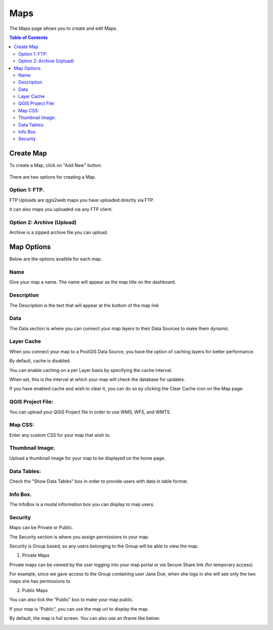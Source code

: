*******
Maps
*******

The Maps page allows you to create and edit Maps.

.. contents:: Table of Contents


Create Map
===================================

To create a Map, click on "Add New" button.

   .. image:: images/Add-Map.png


There are two options for creating a Map.


Option 1: FTP.
------------

FTP Uploads are qgis2web maps you have uploaded directly via FTP.

It can also maps you uploaded via any FTP client.

   .. image:: images/Map-2.png


Option 2: Archive (Upload)
------------

Archive is a zipped archive file you can upload.


   .. image:: images/Map-3.png



Map Options
===================================

Below are the options availble for each map.


Name
--------------

Give your map a name.  The name will appear as the map title on the dashboard.

.. image:: images/Name-Desc.png


Description
--------------

The Description is the text that will appear at the bottom of the map link

.. image:: images/Name.png



Data
--------------

The Data section is where you can connect your map layers to their Data Sources to make them dynamic.

.. image:: images/PostGIS-Select.png


Layer Cache
--------------

When you connect your map to a PostGIS Data Source, you have the option of caching layers for better performance.

By default, cache is disabled.

You can enable caching on a per Layer basis by specifying the cache interval.

When set, this is the interval at which your map will check the database for updates.

.. image:: images/cache.png

If you have enabled cache and wish to clear it, you can do so by clicking the Clear Cache icon on the Map page:

.. image:: images/clear-cache.png


QGIS Project File:
--------------

You can upload your QGIS Project file in order to use WMS, WFS, and WMTS

.. image:: images/QGIS-Project-File.png

Map CSS:
--------------

Enter any custom CSS for your map that wish to.

.. image:: images/CSS.png

Thumbnail Image:
--------------

Upload a thumbnail image for your map to be displayed on the home page.

.. image:: images/Thumbnail.png

Data Tables:
--------------

Check the "Show Data Tables" box in order to provide users with data in table format.

.. image:: images/Show-Data-Table.png


Info Box.
--------------

The InfoBox is a modal information box you can display to map users.

.. image:: images/Info-Box.png


Security
--------------

Maps can be Private or Public.

The Security section is where you assign permissions to your map.

Security is Group based, so any users belonging to the Group will be able to view the map.

.. image:: images/users-3.jpg

1. Private Maps

Private maps can be viewed by the user logging into your map portal or via Secure Share link (for temporary access)

For example, since we gave access to the Group containing user Jane Doe, when she logs in she will see only the two maps she has permissions to

.. image:: images/users-2.jpg

2. Public Maps

You can also tick the “Public” box to make your map public.

.. image:: images/public-users.jpg

If your map is “Public”, you can use the map url to display the map.

By default, the map is full screen. You can also use an iframe like below:

.. image:: images/public-map.png



